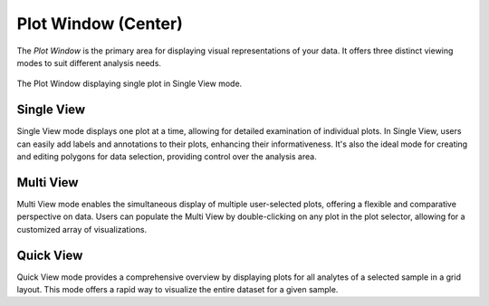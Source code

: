 Plot Window (Center)
********************

The *Plot Window* is the primary area for displaying visual representations of your data. It offers three distinct viewing modes to suit different analysis needs.

.. figure:: _static/screenshots/LaME_Plot_Window.png
   :align: center
   :alt: LaME interface: Plot Window (Center)
   :width: 800

   The Plot Window displaying single plot in Single View mode.

Single View
===========

Single View mode displays one plot at a time, allowing for detailed examination of individual plots.  In Single View, users can easily add labels and annotations to their plots, enhancing their informativeness.  It's also the ideal mode for creating and editing polygons for data selection, providing control over the analysis area.  

Multi View
==========

Multi View mode enables the simultaneous display of multiple user-selected plots, offering a flexible and comparative perspective on data.  Users can populate the Multi View by double-clicking on any plot in the plot selector, allowing for a customized array of visualizations. 

Quick View
==========

Quick View mode provides a comprehensive overview by displaying plots for all analytes of a selected sample in a grid layout.  This mode offers a rapid way to visualize the entire dataset for a given sample. 
